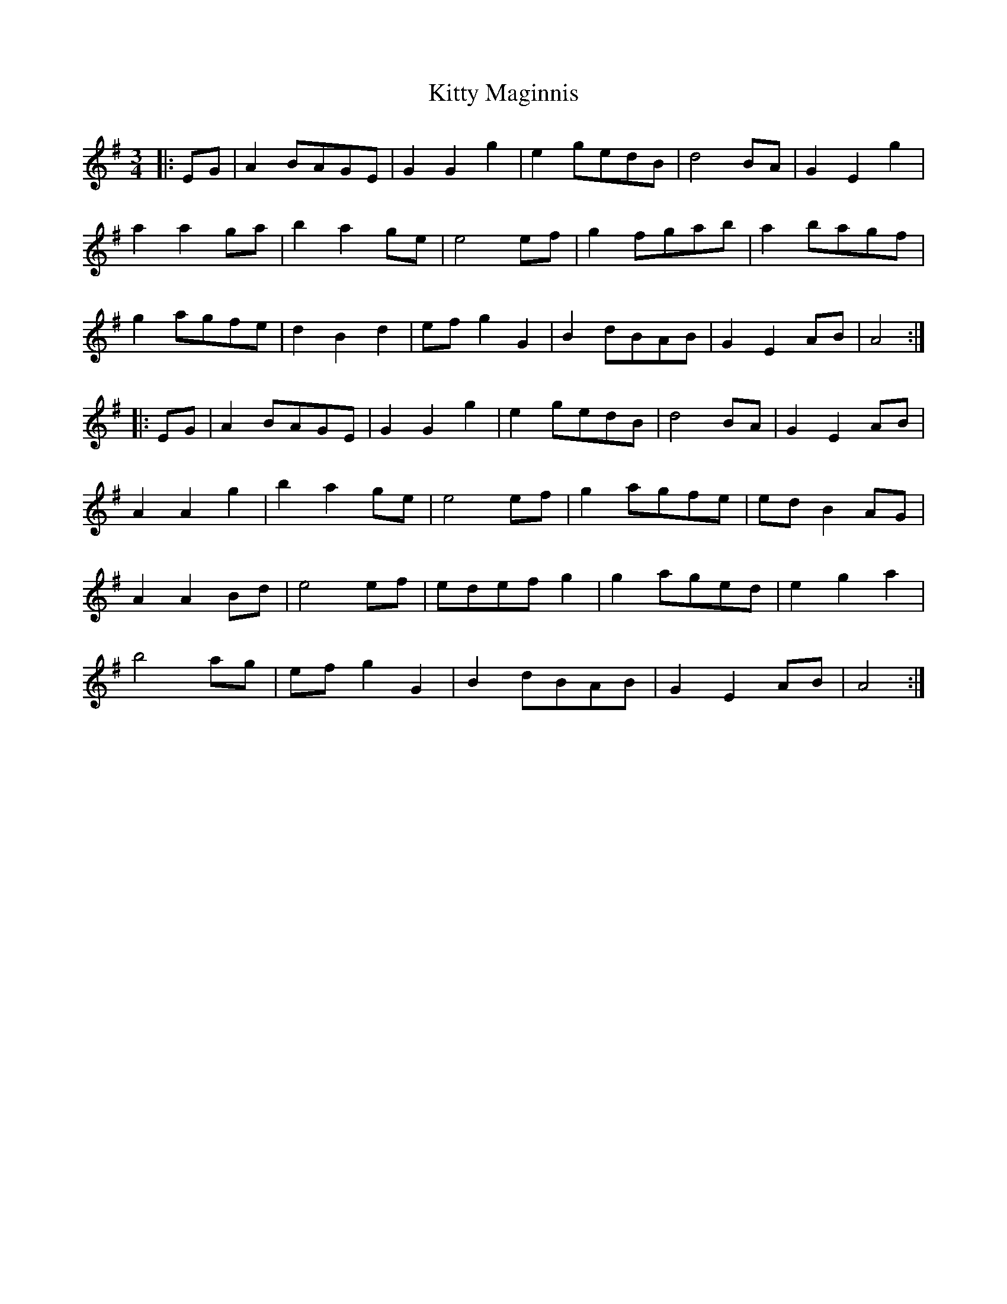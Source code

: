 X: 21973
T: Kitty Maginnis
R: waltz
M: 3/4
K: Gmajor
|:EG|A2BAGE|G2G2g2|e2gedB|d4BA|G2E2g2|
a2a2ga|b2a2ge|e4ef|g2fgab|a2bagf|
g2agfe|d2B2d2|efg2G2|B2dBAB|G2E2AB|A4:|
|:EG|A2BAGE|G2G2g2|e2gedB|d4BA|G2E2AB|
A2A2g2|b2a2ge|e4ef|g2agfe|edB2AG|
A2A2Bd|e4ef|edefg2|g2aged|e2g2a2|
b4ag|efg2G2|B2dBAB|G2E2AB|A4:|

